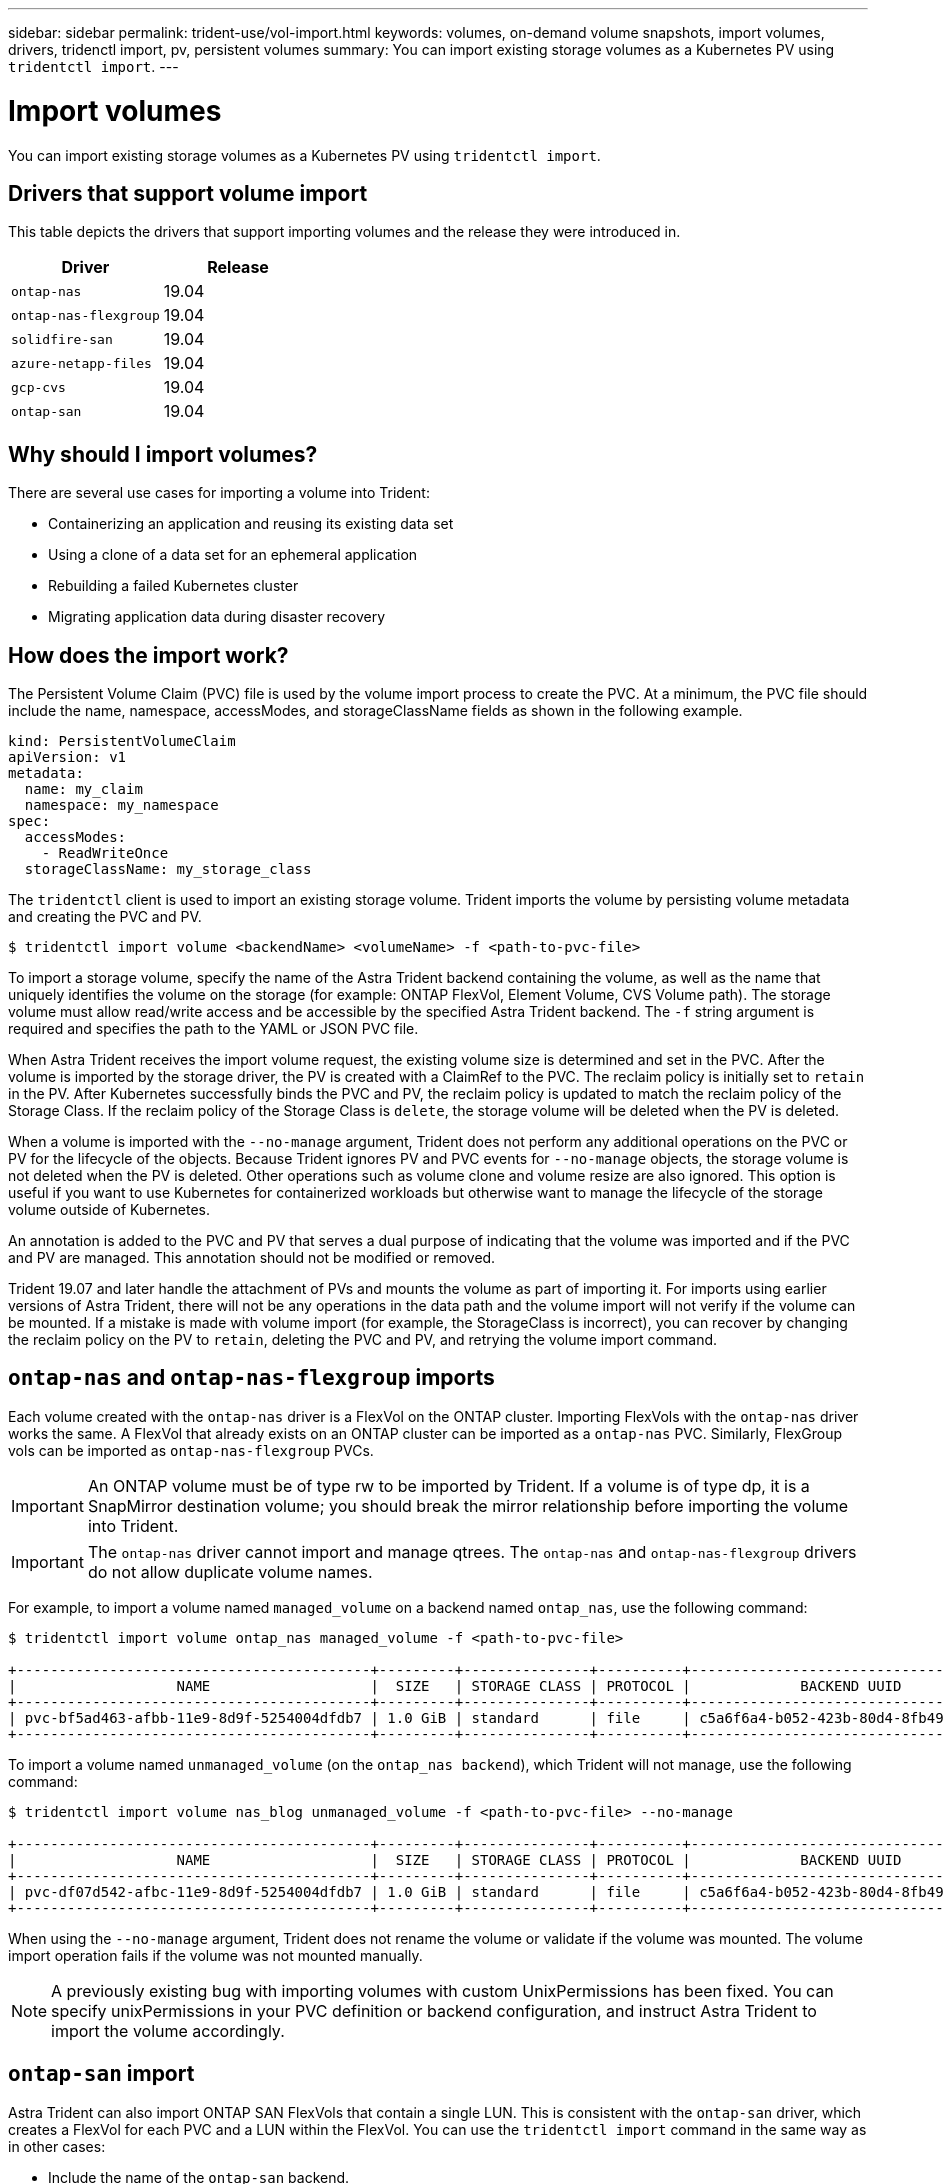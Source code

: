 ---
sidebar: sidebar
permalink: trident-use/vol-import.html
keywords: volumes, on-demand volume snapshots, import volumes, drivers, tridenctl import, pv, persistent volumes
summary: You can import existing storage volumes as a Kubernetes PV using `tridentctl import`.
---

= Import volumes
:hardbreaks:
:icons: font
:imagesdir: ../media/

You can import existing storage volumes as a Kubernetes PV using `tridentctl import`.

== Drivers that support volume import

This table depicts the drivers that support importing volumes and the release they were introduced in.

[%header,cols=2*]
|===
|Driver
|Release

|`ontap-nas`
a|19.04

|`ontap-nas-flexgroup`
a|19.04

|`solidfire-san`
a|19.04

|`azure-netapp-files`
a|19.04

|`gcp-cvs`
a|19.04

|`ontap-san`
a|19.04

|===

== Why should I import volumes?

There are several use cases for importing a volume into Trident:

* Containerizing an application and reusing its existing data set
* Using a clone of a data set for an ephemeral application
* Rebuilding a failed Kubernetes cluster
* Migrating application data during disaster recovery

== How does the import work?

The Persistent Volume Claim (PVC) file is used by the volume import process to create the PVC. At a minimum, the PVC file should include the name, namespace, accessModes, and storageClassName fields as shown in the following example.
----
kind: PersistentVolumeClaim
apiVersion: v1
metadata:
  name: my_claim
  namespace: my_namespace
spec:
  accessModes:
    - ReadWriteOnce
  storageClassName: my_storage_class
----

The `tridentctl` client is used to import an existing storage volume. Trident imports the volume by persisting volume metadata and creating the PVC and PV.
----
$ tridentctl import volume <backendName> <volumeName> -f <path-to-pvc-file>
----

To import a storage volume, specify the name of the Astra Trident backend containing the volume, as well as the name that uniquely identifies the volume on the storage (for example: ONTAP FlexVol, Element Volume, CVS Volume path). The storage volume must allow read/write access and be accessible by the specified Astra Trident backend. The `-f` string argument is required and specifies the path to the YAML or JSON PVC file.

When Astra Trident receives the import volume request, the existing volume size is determined and set in the PVC. After the volume is imported by the storage driver, the PV is created with a ClaimRef to the PVC. The reclaim policy is initially set to `retain` in the PV. After Kubernetes successfully binds the PVC and PV, the reclaim policy is updated to match the reclaim policy of the Storage Class. If the reclaim policy of the Storage Class is `delete`, the storage volume will be deleted when the PV is deleted.

When a volume is imported with the `--no-manage` argument, Trident does not perform any additional operations on the PVC or PV for the lifecycle of the objects. Because Trident ignores PV and PVC events for `--no-manage` objects, the storage volume is not deleted when the PV is deleted. Other operations such as volume clone and volume resize are also ignored. This option is useful if you want to use Kubernetes for containerized workloads but otherwise want to manage the lifecycle of the storage volume outside of Kubernetes.

An annotation is added to the PVC and PV that serves a dual purpose of indicating that the volume was imported and if the PVC and PV are managed. This annotation should not be modified or removed.

Trident 19.07 and later handle the attachment of PVs and mounts the volume as part of importing it. For imports using earlier versions of Astra Trident, there will not be any operations in the data path and the volume import will not verify if the volume can be mounted. If a mistake is made with volume import (for example, the StorageClass is incorrect), you can recover by changing the reclaim policy on the PV to `retain`, deleting the PVC and PV, and retrying the volume import command.

== `ontap-nas` and `ontap-nas-flexgroup` imports

Each volume created with the `ontap-nas` driver is a FlexVol on the ONTAP cluster. Importing FlexVols with the `ontap-nas` driver works the same. A FlexVol that already exists on an ONTAP cluster can be imported as a `ontap-nas` PVC. Similarly, FlexGroup vols can be imported as `ontap-nas-flexgroup` PVCs.

IMPORTANT: An ONTAP volume must be of type rw to be imported by Trident. If a volume is of type dp, it is a SnapMirror destination volume; you should break the mirror relationship before importing the volume into Trident.

IMPORTANT: The `ontap-nas` driver cannot import and manage qtrees. The `ontap-nas` and `ontap-nas-flexgroup` drivers do not allow duplicate volume names.

For example, to import a volume named `managed_volume` on a backend named `ontap_nas`, use the following command:
----
$ tridentctl import volume ontap_nas managed_volume -f <path-to-pvc-file>

+------------------------------------------+---------+---------------+----------+--------------------------------------+--------+---------+
|                   NAME                   |  SIZE   | STORAGE CLASS | PROTOCOL |             BACKEND UUID             | STATE  | MANAGED |
+------------------------------------------+---------+---------------+----------+--------------------------------------+--------+---------+
| pvc-bf5ad463-afbb-11e9-8d9f-5254004dfdb7 | 1.0 GiB | standard      | file     | c5a6f6a4-b052-423b-80d4-8fb491a14a22 | online | true    |
+------------------------------------------+---------+---------------+----------+--------------------------------------+--------+---------+
----

To import a volume named `unmanaged_volume` (on the `ontap_nas backend`), which Trident will not manage, use the following command:
----
$ tridentctl import volume nas_blog unmanaged_volume -f <path-to-pvc-file> --no-manage

+------------------------------------------+---------+---------------+----------+--------------------------------------+--------+---------+
|                   NAME                   |  SIZE   | STORAGE CLASS | PROTOCOL |             BACKEND UUID             | STATE  | MANAGED |
+------------------------------------------+---------+---------------+----------+--------------------------------------+--------+---------+
| pvc-df07d542-afbc-11e9-8d9f-5254004dfdb7 | 1.0 GiB | standard      | file     | c5a6f6a4-b052-423b-80d4-8fb491a14a22 | online | false   |
+------------------------------------------+---------+---------------+----------+--------------------------------------+--------+---------+
----

When using the `--no-manage` argument, Trident does not rename the volume or validate if the volume was mounted. The volume import operation fails if the volume was not mounted manually.

NOTE: A previously existing bug with importing volumes with custom UnixPermissions has been fixed. You can specify unixPermissions in your PVC definition or backend configuration, and instruct Astra Trident to import the volume accordingly.

== `ontap-san` import

Astra Trident can also import ONTAP SAN FlexVols that contain a single LUN. This is consistent with the `ontap-san` driver, which creates a FlexVol for each PVC and a LUN within the FlexVol. You can use the `tridentctl import` command in the same way as in other cases:

* Include the name of the `ontap-san` backend.
* Provide the name of the FlexVol that needs to be imported. Remember, this FlexVol contains only one LUN that must be imported.
* Provide the path of the PVC definition that must be used with the `-f` flag.
* Choose between having the PVC managed or unmanaged. By default, Trident will manage the PVC and rename the FlexVol and LUN on the backend. To import as an unmanaged volume, pass the `--no-manage` flag.

TIP: When importing an unmanaged `ontap-san` volume, you should make sure that the LUN in the FlexVol is named `lun0` and is mapped to an igroup with the desired initiators. Astra Trident automatically handles this for a managed import.

Astra Trident will then import the FlexVol and associate it with the PVC definition. Astra Trident also renames the FlexVol to the `pvc-<uuid>` format and the LUN within the FlexVol to `lun0`.

TIP: It is recommended to import volumes that do not have existing active connections. If you are looking to import an actively used volume, clone the volume first and then do the import.

=== Example

To import the `ontap-san-managed` FlexVol that is present on the `ontap_san_default` backend, run the `tridentctl import` command as:
----
$ tridentctl import volume ontapsan_san_default ontap-san-managed -f pvc-basic-import.yaml -n trident -d

+------------------------------------------+--------+---------------+----------+--------------------------------------+--------+---------+
|                   NAME                   |  SIZE  | STORAGE CLASS | PROTOCOL |             BACKEND UUID             | STATE  | MANAGED |
+------------------------------------------+--------+---------------+----------+--------------------------------------+--------+---------+
| pvc-d6ee4f54-4e40-4454-92fd-d00fc228d74a | 20 MiB | basic         | block    | cd394786-ddd5-4470-adc3-10c5ce4ca757 | online | true    |
+------------------------------------------+--------+---------------+----------+--------------------------------------+--------+---------+
----

IMPORTANT: An ONTAP volume must be of type rw to be imported by Astra Trident. If a volume is of type dp, it is a SnapMirror destination volume; you should break the mirror relationship before importing the volume into Astra Trident.

== `element` import

You can import NetApp Element software/NetApp HCI volumes to your Kubernetes cluster with Trident. You need the name of your Astra Trident backend, and the unique name of the volume and the PVC file as the arguments for the `tridentctl import` command.
----
$ tridentctl import volume element_default element-managed -f pvc-basic-import.yaml -n trident -d

+------------------------------------------+--------+---------------+----------+--------------------------------------+--------+---------+
|                   NAME                   |  SIZE  | STORAGE CLASS | PROTOCOL |             BACKEND UUID             | STATE  | MANAGED |
+------------------------------------------+--------+---------------+----------+--------------------------------------+--------+---------+
| pvc-970ce1ca-2096-4ecd-8545-ac7edc24a8fe | 10 GiB | basic-element | block    | d3ba047a-ea0b-43f9-9c42-e38e58301c49 | online | true    |
+------------------------------------------+--------+---------------+----------+--------------------------------------+--------+---------+
----

NOTE: The Element driver supports duplicate volume names. If there are duplicate volume names, Trident’s volume import process returns an error. As a workaround, clone the volume and provide a unique volume name. Then import the cloned volume.

== `gcp-cvs` import

TIP: To import a volume backed by the NetApp Cloud Volumes Service in GCP, identify the volume by its volume path instead of its name.

To import an `gcp-cvs` volume on the backend called `gcpcvs_YEppr` with the volume path of `adroit-jolly-swift`, use the following command:
----
$ tridentctl import volume gcpcvs_YEppr adroit-jolly-swift -f <path-to-pvc-file> -n trident

+------------------------------------------+--------+---------------+----------+--------------------------------------+--------+---------+
|                   NAME                   |  SIZE  | STORAGE CLASS | PROTOCOL |             BACKEND UUID             | STATE  | MANAGED |
+------------------------------------------+--------+---------------+----------+--------------------------------------+--------+---------+
| pvc-a46ccab7-44aa-4433-94b1-e47fc8c0fa55 | 93 GiB | gcp-storage   | file     | e1a6e65b-299e-4568-ad05-4f0a105c888f | online | true    |
+------------------------------------------+--------+---------------+----------+--------------------------------------+--------+---------+
----

NOTE: The volume path is the portion of the volume’s export path after the :/. For example, if the export path is `10.0.0.1:/adroit-jolly-swift`, the volume path is `adroit-jolly-swift`.

== `azure-netapp-files` import

To import an `azure-netapp-files` volume on the backend called `azurenetappfiles_40517` with the volume path `importvol1`, run the following command:
----
$ tridentctl import volume azurenetappfiles_40517 importvol1 -f <path-to-pvc-file> -n trident

+------------------------------------------+---------+---------------+----------+--------------------------------------+--------+---------+
|                   NAME                   |  SIZE   | STORAGE CLASS | PROTOCOL |             BACKEND UUID             | STATE  | MANAGED |
+------------------------------------------+---------+---------------+----------+--------------------------------------+--------+---------+
| pvc-0ee95d60-fd5c-448d-b505-b72901b3a4ab | 100 GiB | anf-storage   | file     | 1c01274f-d94b-44a3-98a3-04c953c9a51e | online | true    |
+------------------------------------------+---------+---------------+----------+--------------------------------------+--------+---------+
----

NOTE: The volume path for the ANF volume is present in the mount path after the :/. For example, if the mount path is `10.0.0.2:/importvol1`, the volume path is `importvol1`.
